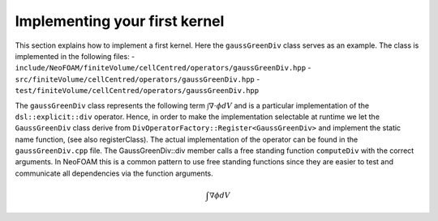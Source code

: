 .. _first_kernel:

Implementing your first kernel
================================

This section explains how to implement a first kernel.
Here the ``gaussGreenDiv`` class serves as an example.
The class is implemented in the following files:
- ``include/NeoFOAM/finiteVolume/cellCentred/operators/gaussGreenDiv.hpp``
- ``src/finiteVolume/cellCentred/operators/gaussGreenDiv.hpp``
- ``test/finiteVolume/cellCentred/operators/gaussGreenDiv.hpp``

The ``gaussGreenDiv`` class represents the following term :math:`\int \nabla \cdot \phi dV` and is a particular implementation of the ``dsl::explicit::div`` operator.
Hence, in order to make the implementation selectable at runtime we let the ``GaussGreenDiv`` class derive from ``DivOperatorFactory::Register<GaussGreenDiv>`` and implement the static name function, (see also registerClass).
The actual implementation of the operator can be found in the ``gaussGreenDiv.cpp`` file.
The GaussGreenDiv::div member calls a free standing function ``computeDiv`` with the correct arguments.
In NeoFOAM this is a common pattern to use free standing functions since they are easier to test and communicate all dependencies via the function arguments.


.. math::

   \int \nabla \phi dV
